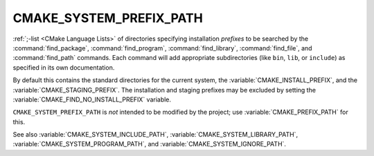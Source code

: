CMAKE_SYSTEM_PREFIX_PATH
------------------------

:ref:`;-list <CMake Language Lists>` of directories specifying installation
*prefixes* to be searched by the :command:`find_package`,
:command:`find_program`, :command:`find_library`, :command:`find_file`, and
:command:`find_path` commands.  Each command will add appropriate
subdirectories (like ``bin``, ``lib``, or ``include``) as specified in its own
documentation.

By default this contains the standard directories for the current system, the
:variable:`CMAKE_INSTALL_PREFIX`, and the :variable:`CMAKE_STAGING_PREFIX`.
The installation and staging prefixes may be excluded by setting
the :variable:`CMAKE_FIND_NO_INSTALL_PREFIX` variable.

``CMAKE_SYSTEM_PREFIX_PATH`` is *not* intended to be modified by the project;
use :variable:`CMAKE_PREFIX_PATH` for this.

See also :variable:`CMAKE_SYSTEM_INCLUDE_PATH`,
:variable:`CMAKE_SYSTEM_LIBRARY_PATH`, :variable:`CMAKE_SYSTEM_PROGRAM_PATH`,
and :variable:`CMAKE_SYSTEM_IGNORE_PATH`.

